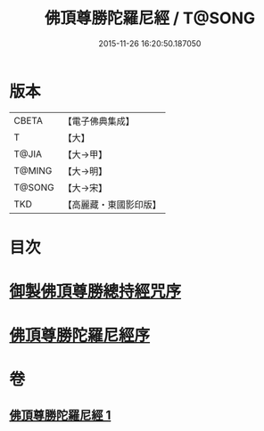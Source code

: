 #+TITLE: 佛頂尊勝陀羅尼經 / T@SONG
#+DATE: 2015-11-26 16:20:50.187050
* 版本
 |     CBETA|【電子佛典集成】|
 |         T|【大】     |
 |     T@JIA|【大→甲】   |
 |    T@MING|【大→明】   |
 |    T@SONG|【大→宋】   |
 |       TKD|【高麗藏・東國影印版】|

* 目次
* [[file:KR6j0144_001.txt::001-0349a3][御製佛頂尊勝總持經咒序]]
* [[file:KR6j0144_001.txt::0349b2][佛頂尊勝陀羅尼經序]]
* 卷
** [[file:KR6j0144_001.txt][佛頂尊勝陀羅尼經 1]]
